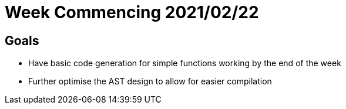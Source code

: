 = Week Commencing 2021/02/22

== Goals
* Have basic code generation for simple functions working by the end of the week
* Further optimise the AST design to allow for easier compilation
